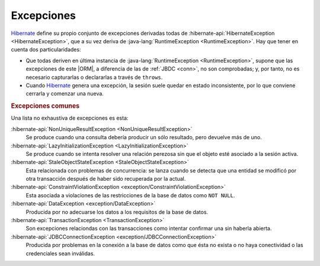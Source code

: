 .. _orm-exp:

Excepciones
***********
Hibernate_ define su propio conjunto de excepciones derivadas todas de
:hibernate-api:`HibernateException <HibernateException>`, que a su vez deriva
de :java-lang:`RuntimeException <RuntimeException>`. Hay que tener en cuenta
dos particularidades:

+ Que todas deriven en última instancia de :java-lang:`RuntimeException
  <RuntimeException>`, supone que las excepciones de este |ORM|, a diferencia de
  las de :ref:`JBDC <conn>`, no son comprobadas; y, por tanto, no es necesario
  capturarlas o declararlas a través de ``throws``.

+ Cuando Hibernate_ genera una excepción, la sesión suele quedar en estado
  inconsistente, por lo que conviene cerrarla y comenzar una nueva.

.. rubric:: Excepciones comunes

Una lista no exhaustiva de excepciones es esta:

:hibernate-api:`NonUniqueResultException <NonUniqueResultException>`
   Se produce cuando una consulta debería producir un sólo resultado, pero
   devuelve más de uno.

:hibernate-api:`LazyInitializationException <LazyInitializationException>`
   Se produce cuando se intenta resolver una relación perezosa sin que el objeto
   esté asociado a la sesión activa.

:hibernate-api:`StaleObjectStateException <StaleObjectStateException>`
   Esta relacionada con problemas de concurrencia: se lanza cuando se detecta
   que una entidad se modificó por otra transacción después de haber sido
   recuperada por la actual.

:hibernate-api:`ConstraintViolationException <exception/ConstraintViolationException>`
   Esta asociada a violaciones de las restricciones de la base de datos como
   ``NOT NULL``.

:hibernate-api:`DataException <exception/DataException>`
   Producida por no adecuarse los datos a los requisitos de la base de datos.

:hibernate-api:`TransactionException <TransactionException>`
   Son excepciones relaciondas con las transacciones como intentar confirmar
   una sin haberla abierta.

:hibernate-api:`JDBCConnectionException <exception/JDBCConnectionException>`
   Producida por problemas en la conexión a la base de datos como que ésta no
   exista o no haya conectividad o las credenciales sean inválidas.

.. _Hibernate: https://www.hibernate.org

.. |ORM| replace:: :abbr:`ORM (Object-Relational Mapping)`
